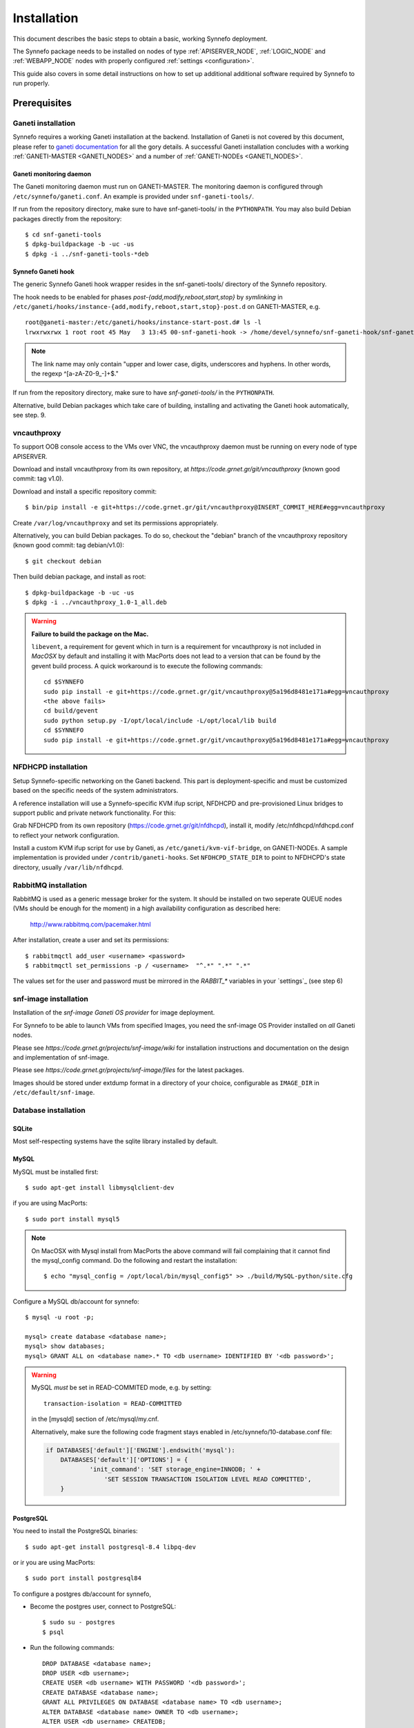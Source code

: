 Installation
============

This document describes the basic steps to obtain a basic, working Synnefo
deployment. 

The Synnefo package needs to be installed on nodes of type :ref:`APISERVER_NODE`, 
:ref:`LOGIC_NODE` and :ref:`WEBAPP_NODE` nodes with properly configured  
:ref:`settings <configuration>`. 

This guide also covers in some detail instructions on how to set up additional
additional software required by Synnefo to run properly.


Prerequisites
-------------

Ganeti installation
*******************
Synnefo requires a working Ganeti installation at the backend. Installation
of Ganeti is not covered by this document, please refer to
`ganeti documentation <http://docs.ganeti.org/ganeti/current/html>`_ for all the 
gory details. A successful Ganeti installation concludes with a working 
:ref:`GANETI-MASTER <GANETI_NODES>` and a number of :ref:`GANETI-NODEs <GANETI_NODES>`.


Ganeti monitoring daemon
````````````````````````
The Ganeti monitoring daemon must run on GANETI-MASTER.
The monitoring daemon is configured through ``/etc/synnefo/ganeti.conf``.
An example is provided under ``snf-ganeti-tools/``.

If run from the repository directory, make sure to have snf-ganeti-tools/
in the ``PYTHONPATH``.
You may also build Debian packages directly from the repository::

    $ cd snf-ganeti-tools
    $ dpkg-buildpackage -b -uc -us
    $ dpkg -i ../snf-ganeti-tools-*deb

.. todo::
    how to handle master migration.


Synnefo Ganeti hook
```````````````````
The generic Synnefo Ganeti hook wrapper resides in the snf-ganeti-tools/
directory of the Synnefo repository.

The hook needs to be enabled for phases `post-{add,modify,reboot,start,stop}`
by *symlinking* in ``/etc/ganeti/hooks/instance-{add,modify,reboot,start,stop}-post.d`` 
on GANETI-MASTER, e.g. ::

    root@ganeti-master:/etc/ganeti/hooks/instance-start-post.d# ls -l
    lrwxrwxrwx 1 root root 45 May   3 13:45 00-snf-ganeti-hook -> /home/devel/synnefo/snf-ganeti-hook/snf-ganeti-hook.py

.. note::
    The link name may only contain "upper and lower case, digits,
    underscores and hyphens. In other words, the regexp ^[a-zA-Z0-9_-]+$."

.. seealso::
    `Ganeti customisation using hooks <http://docs.ganeti.org/ganeti/master/html/hooks.html?highlight=hooks#naming>`_

If run from the repository directory, make sure to have `snf-ganeti-tools/`
in the ``PYTHONPATH``.

Alternative, build Debian packages which take care of building, installing
and activating the Ganeti hook automatically, see step. 9.


vncauthproxy
************
To support OOB console access to the VMs over VNC, the vncauthproxy
daemon must be running on every node of type APISERVER.

Download and install vncauthproxy from its own repository,
at `https://code.grnet.gr/git/vncauthproxy` (known good commit: tag v1.0).

Download and install a specific repository commit::

    $ bin/pip install -e git+https://code.grnet.gr/git/vncauthproxy@INSERT_COMMIT_HERE#egg=vncauthproxy

Create ``/var/log/vncauthproxy`` and set its permissions appropriately.

Alternatively, you can build Debian packages. To do so,
checkout the "debian" branch of the vncauthproxy repository
(known good commit: tag debian/v1.0)::

    $ git checkout debian

Then build debian package, and install as root::

    $ dpkg-buildpackage -b -uc -us
    $ dpkg -i ../vncauthproxy_1.0-1_all.deb

.. warning::
    **Failure to build the package on the Mac.**

    ``libevent``, a requirement for gevent which in turn is a requirement for
    vncauthproxy is not included in `MacOSX` by default and installing it with
    MacPorts does not lead to a version that can be found by the gevent
    build process. A quick workaround is to execute the following commands::

        cd $SYNNEFO
        sudo pip install -e git+https://code.grnet.gr/git/vncauthproxy@5a196d8481e171a#egg=vncauthproxy
        <the above fails>
        cd build/gevent
        sudo python setup.py -I/opt/local/include -L/opt/local/lib build
        cd $SYNNEFO
        sudo pip install -e git+https://code.grnet.gr/git/vncauthproxy@5a196d8481e171a#egg=vncauthproxy

NFDHCPD installation
********************
Setup Synnefo-specific networking on the Ganeti backend.
This part is deployment-specific and must be customized based on the
specific needs of the system administrators.

A reference installation will use a Synnefo-specific KVM ifup script,
NFDHCPD and pre-provisioned Linux bridges to support public and private
network functionality. For this:

Grab NFDHCPD from its own repository (https://code.grnet.gr/git/nfdhcpd),
install it, modify /etc/nfdhcpd/nfdhcpd.conf to reflect your network
configuration.

Install a custom KVM ifup script for use by Ganeti, as
``/etc/ganeti/kvm-vif-bridge``, on GANETI-NODEs. A sample implementation is
provided under ``/contrib/ganeti-hooks``. Set ``NFDHCPD_STATE_DIR`` to point
to NFDHCPD's state directory, usually ``/var/lib/nfdhcpd``.

RabbitMQ installation
*********************
RabbitMQ is used as a generic message broker for the system. It should be
installed on two seperate QUEUE nodes (VMs should be enough for the moment)
in a high availability configuration as described here:

    http://www.rabbitmq.com/pacemaker.html

After installation, create a user and set its permissions::

    $ rabbitmqctl add_user <username> <password>
    $ rabbitmqctl set_permissions -p / <username>  "^.*" ".*" ".*"

The values set for the user and password must be mirrored in the
`RABBIT_*` variables in your `settings`_ (see step 6)


snf-image installation
**********************
Installation of the `snf-image` `Ganeti OS provider` for image deployment.

For Synnefo to be able to launch VMs from specified Images, you need
the snf-image OS Provider installed on *all* Ganeti nodes.

Please see `https://code.grnet.gr/projects/snf-image/wiki`
for installation instructions and documentation on the design
and implementation of snf-image.

Please see `https://code.grnet.gr/projects/snf-image/files`
for the latest packages.

Images should be stored under extdump format in a directory
of your choice, configurable as ``IMAGE_DIR`` in ``/etc/default/snf-image``.

Database installation
*********************

SQLite
``````
Most self-respecting systems have the sqlite library installed by default.

MySQL
`````
MySQL must be installed first::

    $ sudo apt-get install libmysqlclient-dev

if you are using MacPorts::

    $ sudo port install mysql5

.. note::
    On MacOSX with Mysql install from MacPorts the above command will
    fail complaining that it cannot find the mysql_config command. Do
    the following and restart the installation::

	    $ echo "mysql_config = /opt/local/bin/mysql_config5" >> ./build/MySQL-python/site.cfg

Configure a MySQL db/account for synnefo::

    $ mysql -u root -p;

    mysql> create database <database name>;
    mysql> show databases;
    mysql> GRANT ALL on <database name>.* TO <db username> IDENTIFIED BY '<db password>';

.. warning::
        MySQL *must* be set in READ-COMMITED mode, e.g. by setting::

            transaction-isolation = READ-COMMITTED
            
        in the [mysqld] section of /etc/mysql/my.cnf.

        Alternatively, make sure the following code fragment stays enabled
        in /etc/synnefo/10-database.conf file:
        
        .. code-block:: python

            if DATABASES['default']['ENGINE'].endswith('mysql'):
                DATABASES['default']['OPTIONS'] = {
                        'init_command': 'SET storage_engine=INNODB; ' +
                            'SET SESSION TRANSACTION ISOLATION LEVEL READ COMMITTED',
                }
          
PostgreSQL
``````````
You need to install the PostgreSQL binaries::
	     
    $ sudo apt-get install postgresql-8.4 libpq-dev

or ir you are using MacPorts::

    $ sudo port install postgresql84

To configure a postgres db/account for synnefo,

* Become the postgres user, connect to PostgreSQL::

       $ sudo su - postgres
       $ psql
	
* Run the following commands::

	   DROP DATABASE <database name>;
	   DROP USER <db username>;
	   CREATE USER <db username> WITH PASSWORD '<db password>';
	   CREATE DATABASE <database name>;
	   GRANT ALL PRIVILEGES ON DATABASE <database name> TO <db username>;
	   ALTER DATABASE <database name> OWNER TO <db username>;
	   ALTER USER <db username> CREATEDB;
       
.. note:: 
   The last line enables the newly created user to create own databases. This
   is needed for Django to create and drop the test_synnefo database for unit
   testing.



Installing depedencies
**********************

Synnefo is written in Python 2.6 requires the some additional python packages 
to run properly.

The easiest method for installation of the Django project is to setup a
working environment through virtualenv. Alternatively, you can use your
system's package manager to install the dependencies (e.g. Macports has them
all).

You can install these packages either using `pip` python package manager::
    
    $ pip install <pypi-package-name>==<version>

or using the requirements.pip file that exists in Synnefo package repository::

    $ pip install -r requirements.pip

or Debian's `apt-get`::

    $ apt-get install <debian-package-name>


Required packages
`````````````````

=======================     ===================         ==========
PyPi package name           Debian package name         version   
=======================     ===================         ==========
django                      python-django               1.2.4      
simplejson                  python-simplejson           2.1.3
pycurl                      python-curl                 7.19.0
python-dateutil             python-dateutil             1.4.1
IPy                         python-ipy                  0.75
south                       python-south                0.7.1
amqplib                     python-amqplib              0.6.1
lockfile                    python-lockfile             0.8
python-daemon               python-daemon               1.5.5
python-prctl                python-prctl                1.3.0
=======================     ===================         ==========

.. note::
    On Snow Leopard and linux (64-bit), you have to set the following
    environment variable for pip to compile the dependencies correctly::

        $ export ARCHFLAGS="-arch x86_64"

.. note::
    On Ubuntu/Debian, a few more packages must be installed before installing the
    prerequisite Python libraries::

        $ sudo aptitude install libcurl3-gnutls libcurl3-gnutls-dev uuid-dev

.. note::
    Depending on the permissions of your system’s Python, you might need to be the 
    root user to install those packages system-wide


Database driver
```````````````

Depending on the database software you choose to use one of the following:

=========     =======================     ===================         ==========
Database      PyPi package name           Debian package name         version   
=========     =======================     ===================         ==========
mysql         MySQL-python                python-mysql                1.2.3
postgres      psycopg2                    python-psycopg2             2.4  
=========     =======================     ===================         ==========

.. note::
    The python sqlite driver is available by default with Python so no
    additional configuration is required. Also, most self-respecting systems
    have the sqlite library installed by default.


Extra depedencies
`````````````````

Synnefo provides some optional features that require specific python packages to
be installed.

**Invitations and SSH Keys generation**

=======================     ===================         ==========
PyPi package name           Debian package name         version   
=======================     ===================         ==========
pycrypto                    python-crypto               2.1.0      
=======================     ===================         ==========



Installing Synnefo package
--------------------------

Using ``pip``::

    $ pip install https://code.grnet.gr/projects/synnefo/synnefo-<version>.tar.gz

by checking out git repository::

    $ git clone https://code.grnet.gr/git/synnefo synnefo-repo
    $ cd synnefo-repo
    $ python setup.py install

this should be enough for synnefo to get installed in your system-wide or
``virtualenv`` python installation and the following commands should be 
available from the command line::

    $ synnefo-manage
    $ synnefo-dispatcher
    $ synnefo-admin

Notice that Synnefo installation does not handle the creation of
``/etc/synnefo/`` directory which is the place where custom configuration 
files are loaded from. You are encouraged to create this directory and place a 
file named ``settings.conf`` containing the following:

.. code-block:: python
    
    # database configuration
    DATABASES = {
        'default': {
            'ENGINE': 'django.db.backends.', # Add 'postgresql_psycopg2', 'mysql', 'sqlite3' or 'oracle'.
            'NAME': '',                      # Or path to database file if using sqlite3.
            'USER': '',                      # Not used with sqlite3.
            'PASSWORD': '',                  # Not used with sqlite3.
            'HOST': '',                      # Set to empty string for localhost. Not used with sqlite3.
            'PORT': '',                      # Set to empty string for default. Not used with sqlite3.
        }
    }
    
    # where synnefo static files exist
    MEDIA_ROOT = '/var/lib/synnefo/static/'
    
    # rabitmq configuration
    RABBIT_HOST = ""
    RABBIT_USERNAME = ""
    RABBIT_PASSWORD = ""
    RABBIT_VHOST = "/"

    GANETI_MASTER_IP = ""
    GANETI_CLUSTER_INFO = (GANETI_MASTER_IP, 5080, "<username>", "<password>")

    # This prefix gets used when determining the instance names
    # of Synnefo VMs at the Ganeti backend.
    # The dash must always appear in the name!
    BACKEND_PREFIX_ID = "<prefix>-"

this is just to get you started on how to configure your Synnefo installation.
From this point you can continue your read to the `Initial configuration`_ section 
in this document which contains quickstart instructions for some of the initial
configuration required for Synnefo to get up and running.

For additional instructions about Synnefo settings files and what the available 
options are, you can refer to the :ref:`configuration` guide.

Initial configuration
---------------------

Synnefo comes with most of the required settings predefined with values that 
would cover many of the most common installation scenarios. However some basic
settings must be set be set before running Synnefo for the first time.

Database
********

See :ref:`database-configuration`

Backend
*******

.. todo:: write some documentation here

UI
**

.. todo:: write some documentation here

Additional configuration
************************

.. todo:: write some documentation here

